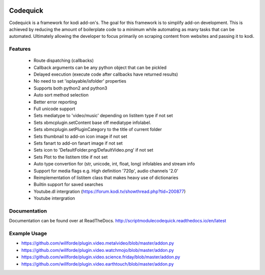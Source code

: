 .. image:: https://travis-ci.org/willforde/script.module.codequick.svg?branch=master
    :target: https://travis-ci.org/willforde/script.module.codequick

.. image:: https://coveralls.io/repos/github/willforde/script.module.codequick/badge.svg?branch=master
    :target: https://coveralls.io/github/willforde/script.module.codequick?branch=master

.. image:: https://readthedocs.org/projects/scriptmodulecodequick/badge/?version=latest
    :target: http://scriptmodulecodequick.readthedocs.io/en/latest/?badge=latest

.. image:: https://api.codacy.com/project/badge/Grade/169396ed505642e9a21e9a4926d31277
    :target: https://www.codacy.com/app/willforde/script.module.codequick?utm_source=github.com&amp;utm_medium=referral&amp;utm_content=willforde/script.module.codequick&amp;utm_campaign=Badge_Grade


=========
Codequick
=========
Codequick is a framework for kodi add-on's. The goal for this framework is to simplify add-on development.
This is achieved by reducing the amount of boilerplate code to a minimum while automating as many tasks that can be
automated. Ultimately allowing the developer to focus primarily on scraping content from websites and passing it to kodi.


Features
--------
    * Route dispatching (callbacks)
    * Callback arguments can be any python object that can be pickled
    * Delayed execution (execute code after callbacks have returned results)
    * No need to set 'isplayable/isfolder' properties
    * Supports both python2 and python3
    * Auto sort method selection
    * Better error reporting
    * Full unicode support
    * Sets mediatype to 'video/music' depending on listitem type if not set
    * Sets xbmcplugin.setContent base off mediatype infolabel.
    * Sets xbmcplugin.setPluginCategory to the title of current folder
    * Sets thumbnail to add-on icon image if not set
    * Sets fanart to add-on fanart image if not set
    * Sets icon to 'DefaultFolder.png/DefaultVideo.png' if not set
    * Sets Plot to the listitem title if not set
    * Auto type convertion for (str, unicode, int, float, long) infolables and stream info
    * Support for media flags e.g. High definition '720p', audio channels '2.0'
    * Reimplementation of listitem class that makes heavy use of dictionaries
    * Builtin support for saved searches
    * Youtube.dl intergration (https://forum.kodi.tv/showthread.php?tid=200877)
    * Youtube intergration


Documentation
-------------
Documentation can be found over at ReadTheDocs.
http://scriptmodulecodequick.readthedocs.io/en/latest


Example Usage
-------------
* https://github.com/willforde/plugin.video.metalvideo/blob/master/addon.py
* https://github.com/willforde/plugin.video.watchmojo/blob/master/addon.py
* https://github.com/willforde/plugin.video.science.friday/blob/master/addon.py
* https://github.com/willforde/plugin.video.earthtouch/blob/master/addon.py
